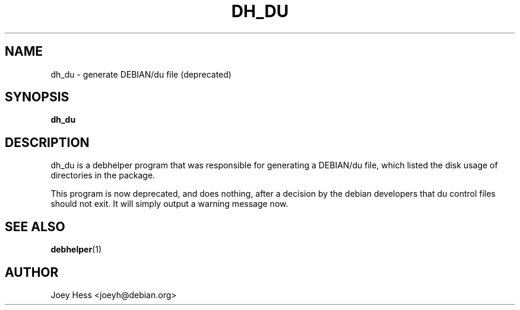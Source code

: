 .TH DH_DU 1 "" "Debhelper Commands" "Debhelper Commands"
.SH NAME
dh_du \- generate DEBIAN/du file (deprecated)
.SH SYNOPSIS
.B dh_du
.SH "DESCRIPTION"
dh_du is a debhelper program that was responsible for generating
a DEBIAN/du file, which listed the disk usage of directories in the package.
.P
This program is now deprecated, and does nothing, after a decision by the
debian developers that du control files should not exit. It will simply
output a warning message now.
.SH "SEE ALSO"
.BR debhelper (1)
.SH AUTHOR
Joey Hess <joeyh@debian.org>
